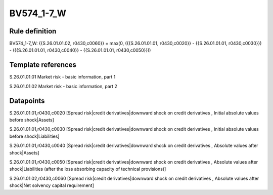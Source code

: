 ===========
BV574_1-7_W
===========

Rule definition
---------------

BV574_1-7_W: {{S.26.01.01.02, r0430,c0060}} = max(0, ({{S.26.01.01.01, r0430,c0020}} - {{S.26.01.01.01, r0430,c0030}}) - ({{S.26.01.01.01, r0430,c0040}} - {{S.26.01.01.01, r0430,c0050}}))


Template references
-------------------

S.26.01.01.01 Market risk - basic information, part 1

S.26.01.01.02 Market risk - basic information, part 2


Datapoints
----------

S.26.01.01.01,r0430,c0020 [Spread risk|credit derivatives|downward shock on credit derivatives , Initial absolute values before shock|Assets]

S.26.01.01.01,r0430,c0030 [Spread risk|credit derivatives|downward shock on credit derivatives , Initial absolute values before shock|Liabilities]

S.26.01.01.01,r0430,c0040 [Spread risk|credit derivatives|downward shock on credit derivatives , Absolute values after shock|Assets]

S.26.01.01.01,r0430,c0050 [Spread risk|credit derivatives|downward shock on credit derivatives , Absolute values after shock|Liabilities (after the loss absorbing capacity of technical provisions)]

S.26.01.01.02,r0430,c0060 [Spread risk|credit derivatives|downward shock on credit derivatives , Absolute values after shock|Net solvency capital requirement]



